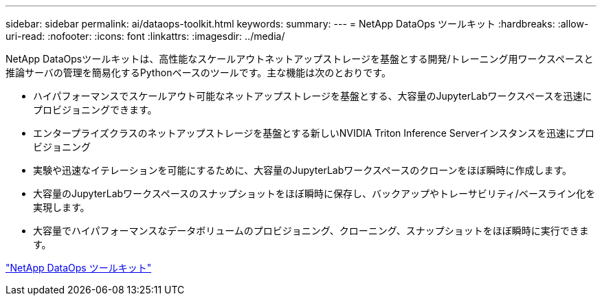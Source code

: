 ---
sidebar: sidebar 
permalink: ai/dataops-toolkit.html 
keywords:  
summary:  
---
= NetApp DataOps ツールキット
:hardbreaks:
:allow-uri-read: 
:nofooter: 
:icons: font
:linkattrs: 
:imagesdir: ../media/


[role="lead"]
NetApp DataOpsツールキットは、高性能なスケールアウトネットアップストレージを基盤とする開発/トレーニング用ワークスペースと推論サーバの管理を簡易化するPythonベースのツールです。主な機能は次のとおりです。

* ハイパフォーマンスでスケールアウト可能なネットアップストレージを基盤とする、大容量のJupyterLabワークスペースを迅速にプロビジョニングできます。
* エンタープライズクラスのネットアップストレージを基盤とする新しいNVIDIA Triton Inference Serverインスタンスを迅速にプロビジョニング
* 実験や迅速なイテレーションを可能にするために、大容量のJupyterLabワークスペースのクローンをほぼ瞬時に作成します。
* 大容量のJupyterLabワークスペースのスナップショットをほぼ瞬時に保存し、バックアップやトレーサビリティ/ベースライン化を実現します。
* 大容量でハイパフォーマンスなデータボリュームのプロビジョニング、クローニング、スナップショットをほぼ瞬時に実行できます。


link:https://github.com/NetApp/netapp-dataops-toolkit["NetApp DataOps ツールキット"^]
